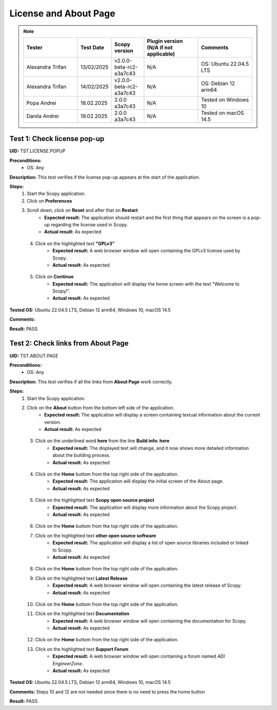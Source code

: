 .. _license_and_about_page_tests:

License and About Page
========================================

.. note::
    .. list-table:: 
       :widths: 50 30 30 50 50
       :header-rows: 1

       * - Tester
         - Test Date
         - Scopy version
         - Plugin version (N/A if not applicable)
         - Comments
       * - Alexandra Trifan
         - 13/02/2025
         - v2.0.0-beta-rc2-a3a7c43
         - N/A
         - OS: Ubuntu 22.04.5 LTS
       * - Alexandra Trifan
         - 14/02/2025
         - v2.0.0-beta-rc2-a3a7c43
         - N/A
         - OS: Debian 12 arm64
       * - Popa Andrei
         - 18.02.2025
         - 2.0.0 a3a7c43
         - N/A
         - Tested on Windows 10
       * - Danila Andrei
         - 19.02.2025
         - 2.0.0 a3a7c43
         - N/A
         - Tested on macOS 14.5

Test 1: Check license pop-up
-----------------------------

**UID:** TST.LICENSE.POPUP

**Preconditions:**
    - OS: Any

**Description:** This test verifies if the license pop-up appears at the start of the application.

**Steps:**
    1. Start the Scopy application.
    2. Click on **Preferences**
    3. Scroll down, click on **Reset** and after that on **Restart**
        - **Expected result:** The application should restart and the first thing
          that appears on the screen is a pop-up regarding the license used in Scopy.
        - **Actual result:** As expected

..
  Actual test result goes here.
..

    4. Click on the highlighted text **"GPLv3"**
        - **Expected result:** A web browser window will open containing the GPLv3
          license used by Scopy.
        - **Actual result:** As expected

..
  Actual test result goes here.
..

    5. Click on **Continue**
        - **Expected result:** The application will display the home screen with
          the text "Welcome to Scopy!".
        - **Actual result:** As expected

..
  Actual test result goes here.
..

**Tested OS:** Ubuntu 22.04.5 LTS, Debian 12 arm64, Windows 10, macOS 14.5 

..
  Details about the tested OS goes here.

**Comments:**

..
  Any comments about the test goes here.

**Result:** PASS

..
  The result of the test goes here (PASS/FAIL).



Test 2: Check links from About Page
-------------------------------------

**UID:** TST.ABOUT.PAGE

**Preconditions:**
    - OS: Any

**Description:** This test verifies if all the links from **About Page** work correctly.

**Steps:**
    1. Start the Scopy application.
    2. Click on the **About** button from the bottom left side of the application.
        - **Expected result:** The application will display a screen containing
          textual information about the current version.
        - **Actual result:** As expected

..
  Actual test result goes here.
..

    3. Click on the underlined word **here** from the line **Build info: here**
        - **Expected result:** The displayed text will change, and it now shows
          more detailed information about the building process.
        - **Actual result:** As expected

..
  Actual test result goes here.
..

    4. Click on the **Home** buttom from the top right side of the application.
        - **Expected result:** The application will display the initial screen
          of the About page.
        - **Actual result:** As expected

..
  Actual test result goes here.
..

    5. Click on the highlighted text **Scopy open source project**
        - **Expected result:** The application will display more information about
          the Scopy project.
        - **Actual result:** As expected

..
  Actual test result goes here.
..

    6. Click on the **Home** buttom from the top right side of the application.
    7. Click on the highlighted text **other open source software**
        - **Expected result:** The application will display a list of open source
          libraries included or linked to Scopy.
        - **Actual result:** As expected

..
  Actual test result goes here.
..

    8. Click on the **Home** buttom from the top right side of the application.
    9. Click on the highlighted text **Latest Release**
        - **Expected result:** A web browser window will open containing the latest
          release of Scopy.
        - **Actual result:** As expected

..
  Actual test result goes here.
..

    10. Click on the **Home** buttom from the top right side of the application.
    11. Click on the highlighted text **Documentation**
         - **Expected result:** A web browser window will open containing the
           documentation for Scopy.
         - **Actual result:** As expected

..
  Actual test result goes here.
..

    12. Click on the **Home** buttom from the top right side of the application.
    13. Click on the highlighted text **Support Forum**
         - **Expected result:** A web browser window will open containing a forum
           named `ADI EngineerZone`.
         - **Actual result:** As expected

..
  Actual test result goes here.
..

**Tested OS:** Ubuntu 22.04.5 LTS, Debian 12 arm64, Windows 10, macOS 14.5 

..
  Details about the tested OS goes here.

**Comments:** Steps 10 and 12 are not needed since there is no need to press the home button

..
  Any comments about the test goes here.

**Result:** PASS

..
  The result of the test goes here (PASS/FAIL).
